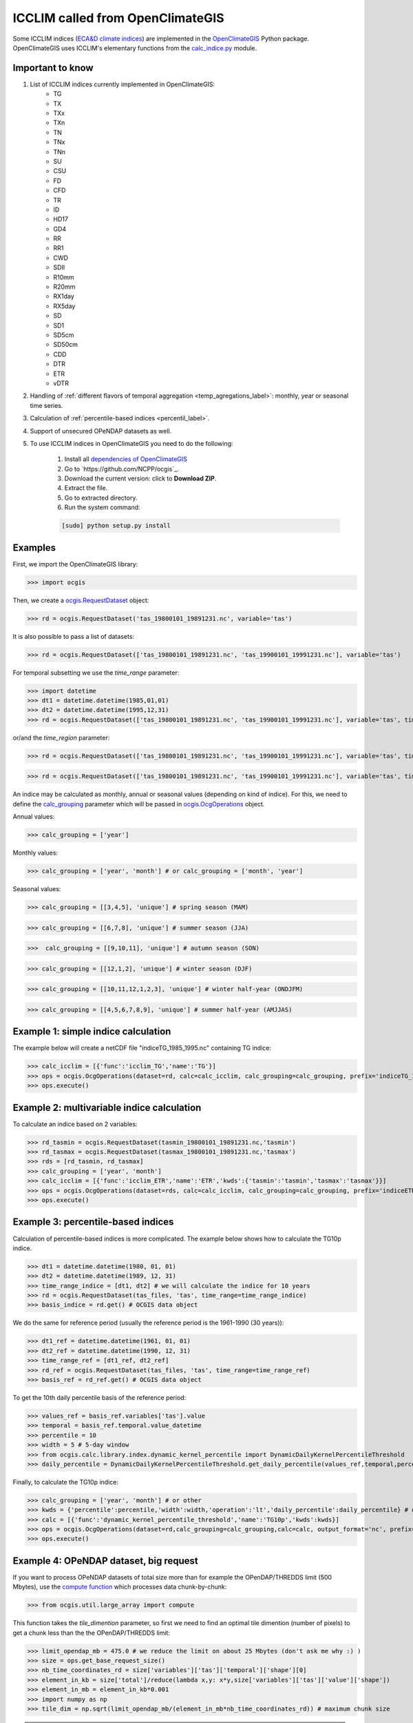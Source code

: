 .. _icclim_ocgis:

ICCLIM called from OpenClimateGIS
==================================
Some ICCLIM indices (`ECA&D climate indices <http://eca.knmi.nl/documents/atbd.pdf>`_) are implemented in the `OpenClimateGIS <http://ncpp.github.io/ocgis/index.html>`_ Python package. OpenClimateGIS uses ICCLIM's
elementary functions from  the `calc_indice.py <https://github.com/tatarinova/icclim/blob/master/icclim/calc_indice.py>`_ module.

Important to know
-----------------
1. List of ICCLIM indices currently implemented in OpenClimateGIS:
    - TG
    - TX
    - TXx
    - TXn
    - TN
    - TNx
    - TNn
    - SU
    - CSU
    - FD
    - CFD
    - TR
    - ID
    - HD17
    - GD4
    - RR
    - RR1
    - CWD
    - SDII
    - R10mm
    - R20mm
    - RX1day
    - RX5day
    - SD
    - SD1
    - SD5cm
    - SD50cm
    - CDD
    
    - DTR
    - ETR
    - vDTR

2. Handling of :ref:`different flavors of temporal aggregation <temp_agregations_label>`: monthly, year or seasonal time series.
3. Calculation of :ref:`percentile-based indices <percentil_label>`.
4. Support of unsecured OPeNDAP datasets as well. 

5. To use ICCLIM indices in OpenClimateGIS you need to do the following:

    1. Install all `dependencies of OpenClimateGIS <https://www.earthsystemcog.org/projects/openclimategis/dependencies>`_ 
    2. Go to `https://github.com/NCPP/ocgis`_.
    3. Download the current version: click to **Download ZIP**.
    4. Extract the file.
    5. Go to extracted directory.
    6. Run the system command:

    .. code-block:: sh
        
        [sudo] python setup.py install

Examples
---------
First, we import the OpenClimateGIS library:

>>> import ocgis


Then, we create a `ocgis.RequestDataset <http://ncpp.github.io/ocgis/api.html#ocgis.RequestDataset>`_ object:

>>> rd = ocgis.RequestDataset('tas_19800101_19891231.nc', variable='tas')

It is also possible to pass a list of datasets:

>>> rd = ocgis.RequestDataset(['tas_19800101_19891231.nc', 'tas_19900101_19991231.nc'], variable='tas')

For temporal subsetting we use the *time_range* parameter:

>>> import datetime
>>> dt1 = datetime.datetime(1985,01,01)
>>> dt2 = datetime.datetime(1995,12,31)
>>> rd = ocgis.RequestDataset(['tas_19800101_19891231.nc', 'tas_19900101_19991231.nc'], variable='tas', time_range=[dt1, dt2])

or/and the *time_region* parameter:

>>> rd = ocgis.RequestDataset(['tas_19800101_19891231.nc', 'tas_19900101_19991231.nc'], variable='tas', time_region={'month':[6,7,8]})

>>> rd = ocgis.RequestDataset(['tas_19800101_19891231.nc', 'tas_19900101_19991231.nc'], variable='tas', time_region={'year':[1989,1990,1991],'month':[6,7,8]})


.. _temp_agregations_label:

An indice may be calculated as monthly, annual or seasonal values (depending on kind of indice).
For this, we need to define the `calc_grouping <http://ncpp.github.io/ocgis/api.html#calc-grouping-headline>`_ parameter
which will be passed in `ocgis.OcgOperations <http://ncpp.github.io/ocgis/api.html#ocgis.OcgOperations>`_ object.

Annual values:

>>> calc_grouping = ['year']

Monthly values:

>>> calc_grouping = ['year', 'month'] # or calc_grouping = ['month', 'year']

Seasonal values:

>>> calc_grouping = [[3,4,5], 'unique'] # spring season (MAM)

>>> calc_grouping = [[6,7,8], 'unique'] # summer season (JJA)

>>>  calc_grouping = [[9,10,11], 'unique'] # autumn season (SON)

>>> calc_grouping = [[12,1,2], 'unique'] # winter season (DJF)

>>> calc_grouping = [[10,11,12,1,2,3], 'unique'] # winter half-year (ONDJFM)

>>> calc_grouping = [[4,5,6,7,8,9], 'unique'] # summer half-year (AMJJAS)


Example 1: simple indice calculation
------------------------------------

The example below will create a netCDF file "indiceTG_1985_1995.nc" containing TG indice:

>>> calc_icclim = [{'func':'icclim_TG','name':'TG'}]
>>> ops = ocgis.OcgOperations(dataset=rd, calc=calc_icclim, calc_grouping=calc_grouping, prefix='indiceTG_1985_1995', output_format='nc', add_auxiliary_files=False)
>>> ops.execute()


Example 2: multivariable indice calculation
-------------------------------------------
To calculate an indice based on 2 variables:

>>> rd_tasmin = ocgis.RequestDataset(tasmin_19800101_19891231.nc,'tasmin')
>>> rd_tasmax = ocgis.RequestDataset(tasmax_19800101_19891231.nc,'tasmax')
>>> rds = [rd_tasmin, rd_tasmax]
>>> calc_grouping = ['year', 'month']
>>> calc_icclim = [{'func':'icclim_ETR','name':'ETR','kwds':{'tasmin':'tasmin','tasmax':'tasmax'}}]
>>> ops = ocgis.OcgOperations(dataset=rds, calc=calc_icclim, calc_grouping=calc_grouping, prefix='indiceETR_1980_1989', output_format='nc', add_auxiliary_files=False)
>>> ops.execute()

.. _percentil_label:

Example 3: percentile-based indices
-----------------------------------
Calculation of percentile-based indices is more complicated.
The example below shows how to calculate the TG10p indice.

>>> dt1 = datetime.datetime(1980, 01, 01)
>>> dt2 = datetime.datetime(1989, 12, 31)
>>> time_range_indice = [dt1, dt2] # we will calculate the indice for 10 years
>>> rd = ocgis.RequestDataset(tas_files, 'tas', time_range=time_range_indice)
>>> basis_indice = rd.get() # OCGIS data object

We do the same for reference period (usually the
reference period is the 1961-1990 (30 years)):

>>> dt1_ref = datetime.datetime(1961, 01, 01)
>>> dt2_ref = datetime.datetime(1990, 12, 31)
>>> time_range_ref = [dt1_ref, dt2_ref]
>>> rd_ref = ocgis.RequestDataset(tas_files, 'tas', time_range=time_range_ref)
>>> basis_ref = rd_ref.get() # OCGIS data object

To get the 10th daily percentile basis of the reference period:

>>> values_ref = basis_ref.variables['tas'].value
>>> temporal = basis_ref.temporal.value_datetime
>>> percentile = 10
>>> width = 5 # 5-day window
>>> from ocgis.calc.library.index.dynamic_kernel_percentile import DynamicDailyKernelPercentileThreshold
>>> daily_percentile = DynamicDailyKernelPercentileThreshold.get_daily_percentile(values_ref,temporal,percentile,width) # daily_percentile.shape = 366

Finally, to calculate the TG10p indice:

>>> calc_grouping = ['year', 'month'] # or other
>>> kwds = {'percentile':percentile,'width':width,'operation':'lt','daily_percentile':daily_percentile} # operation: lt = "less then", beacause we count the number of days < 10th percentile
>>> calc = [{'func':'dynamic_kernel_percentile_threshold','name':'TG10p','kwds':kwds}]
>>> ops = ocgis.OcgOperations(dataset=rd,calc_grouping=calc_grouping,calc=calc, output_format='nc', prefix='indiceTG10p_1980_1989', add_auxiliary_files=False)
>>> ops.execute()


Example 4: OPeNDAP dataset, big request
---------------------------------------
If you want to process OPeNDAP datasets of total size more than for example the OPenDAP/THREDDS limit (500 Mbytes),
use the `compute function <http://ncpp.github.io/ocgis/utility.html#ocgis.util.large_array.compute>`_ which processes data chunk-by-chunk:

>>> from ocgis.util.large_array import compute

This function takes the *tile_dimention* parameter,
so first we need to find an optimal tile dimention (number of pixels) to get a chunk less than the the OPenDAP/THREDDS limit:

>>> limit_opendap_mb = 475.0 # we reduce the limit on about 25 Mbytes (don't ask me why :) )
>>> size = ops.get_base_request_size()
>>> nb_time_coordinates_rd = size['variables']['tas']['temporal']['shape'][0]
>>> element_in_kb = size['total']/reduce(lambda x,y: x*y,size['variables']['tas']['value']['shape'])
>>> element_in_mb = element_in_kb*0.001
>>> import numpy as np
>>> tile_dim = np.sqrt(limit_opendap_mb/(element_in_mb*nb_time_coordinates_rd)) # maximum chunk size 

.. note:: Chunks are cut along the time axis, i.e. a maximum chunk size in pixels is **tile_dimention** x **tile_dimention** x **number_time_steps**.

.. figure:: /images/chunks.png
   :scale: 90%


Now we can use the compute function:

>>> rd = ocgis.RequestDataset(input_files, variable='tas', time_range=[dt1, dt2])
>>> ops = ocgis.OcgOperations(dataset=rd, calc=calc_icclim, calc_grouping=calc_grouping, prefix='indiceETR_1980_1989', add_auxiliary_files=False)
>>> compute(ops, tile_dimension=tile_dim)
